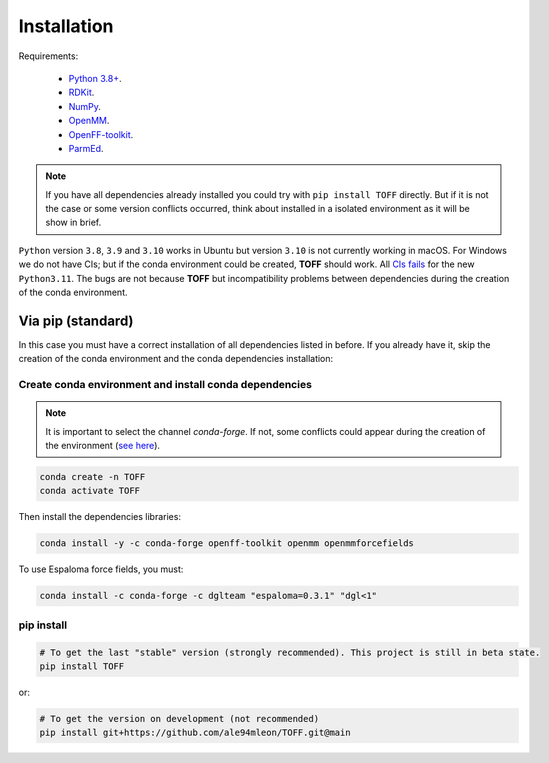 Installation
============

Requirements:

    * `Python 3.8+ <https://docs.python.org/3/>`_.
    * `RDKit <https://www.rdkit.org/docs/>`_.
    * `NumPy <https://numpy.org/>`_.
    * `OpenMM <http://docs.openmm.org/latest/userguide/>`_.
    * `OpenFF-toolkit <https://docs.openforcefield.org/projects/toolkit/en/latest/>`_.
    * `ParmEd <https://parmed.github.io/ParmEd/html/>`_.

.. note::

    If you have all dependencies already installed you could try with ``pip install TOFF`` directly.
    But if it is not the case or some version conflicts occurred, think about installed in a isolated environment
    as it will be show in brief.

``Python`` version ``3.8``, ``3.9`` and ``3.10`` works in Ubuntu but version ``3.10`` is not currently working in macOS. For Windows we do not have CIs; but
if the conda environment could be created, **TOFF** should work. All `CIs fails <https://github.com/ale94mleon/TOFF/actions/runs/3378137419>`_ for the new ``Python3.11``.
The bugs are not because **TOFF** but incompatibility problems between dependencies during the creation of the conda environment.

Via pip (standard)
------------------

In this case you must have a correct installation of all dependencies listed in before. If you already have it, skip the creation of the conda environment and the conda dependencies installation:

Create conda environment and install conda dependencies
~~~~~~~~~~~~~~~~~~~~~~~~~~~~~~~~~~~~~~~~~~~~~~~~~~~~~~~
.. note::
    It is important to select the channel `conda-forge`. If not, some conflicts could appear during the creation of the environment (`see here <https://docs.openforcefield.org/projects/toolkit/en/latest/installation.html>`_).


.. code-block:: bash

    conda create -n TOFF
    conda activate TOFF

Then install the dependencies libraries:

.. code-block:: bash

    conda install -y -c conda-forge openff-toolkit openmm openmmforcefields

..  In the future we will consider to use the python modules `vina on pypi <https://pypi.org/project/vina/>`_. Finally:

To use Espaloma force fields, you must:

.. code-block:: bash

    conda install -c conda-forge -c dglteam "espaloma=0.3.1" "dgl<1"

pip install
~~~~~~~~~~~

.. code-block:: bash

    # To get the last "stable" version (strongly recommended). This project is still in beta state.
    pip install TOFF

or:

.. code-block:: bash

    # To get the version on development (not recommended)
    pip install git+https://github.com/ale94mleon/TOFF.git@main